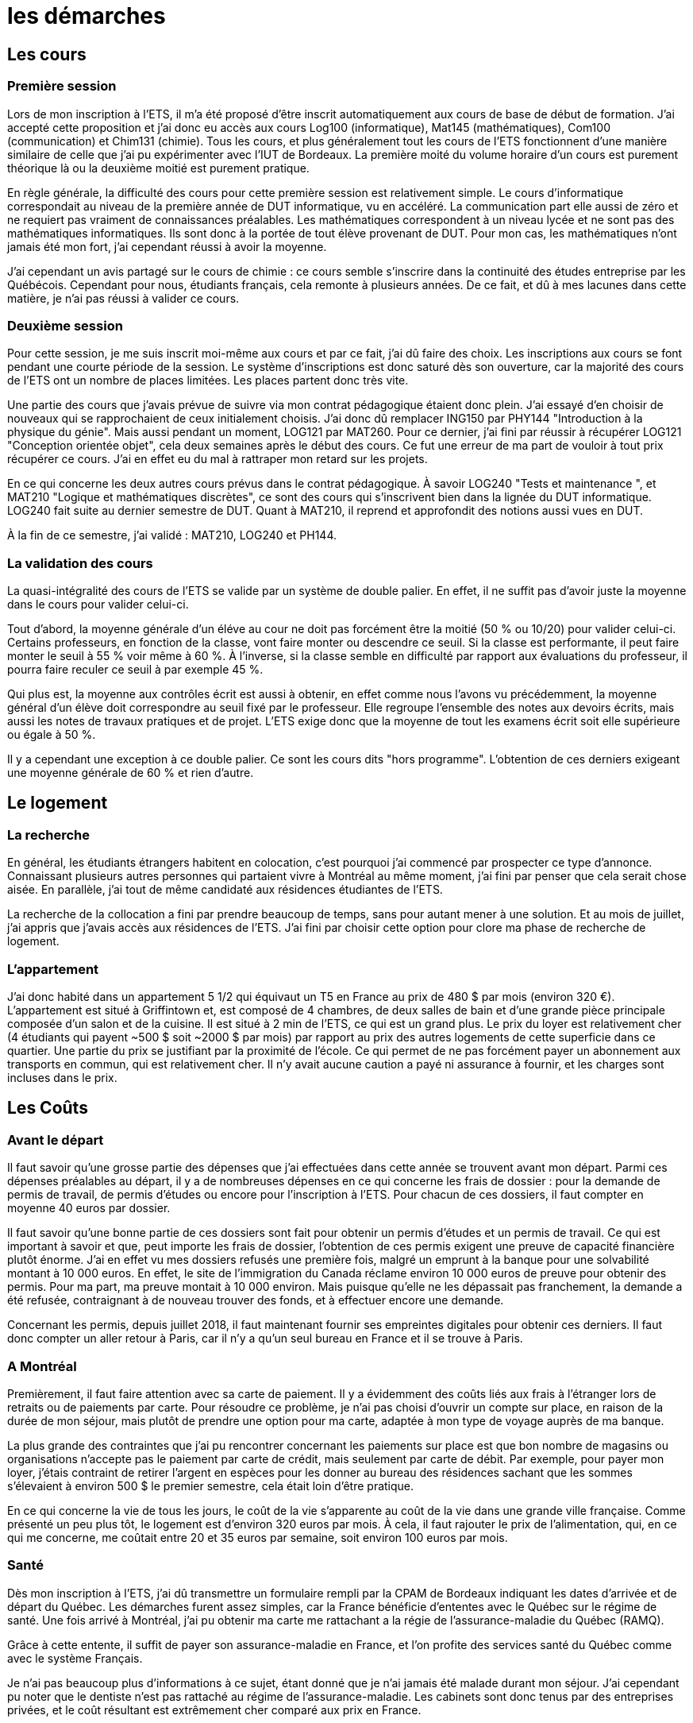 = les démarches

//TODO

== Les cours

=== Première session

Lors de mon inscription à l'ETS, il m'a été proposé d'être inscrit automatiquement aux cours de base de début de formation. J'ai accepté cette proposition et j'ai donc eu accès aux cours Log100 (informatique), Mat145 (mathématiques), Com100 (communication) et Chim131 (chimie). Tous les cours, et plus généralement tout les cours de l'ETS fonctionnent d'une manière similaire de celle que j'ai pu expérimenter avec l'IUT de Bordeaux. La première moité du volume horaire d'un cours est purement théorique là ou la deuxième moitié est purement pratique.

En règle générale, la difficulté des cours pour cette première session est relativement simple. Le cours d'informatique correspondait au niveau de la première année de DUT informatique, vu en accéléré. La communication part elle aussi de zéro et ne requiert pas vraiment de connaissances préalables. Les mathématiques correspondent à un niveau lycée et ne sont pas des mathématiques informatiques. Ils sont donc à la portée de tout élève provenant de DUT. Pour mon cas, les mathématiques n'ont jamais été mon fort, j'ai cependant réussi à avoir la moyenne.

J'ai cependant un avis partagé sur le cours de chimie : ce cours semble s'inscrire dans la continuité des études entreprise par les Québécois. Cependant pour nous, étudiants français, cela remonte à plusieurs années. De ce fait, et dû à mes lacunes dans cette matière, je n'ai pas réussi à valider ce cours.

=== Deuxième session

Pour cette session, je me suis inscrit moi-même aux cours et par ce fait, j'ai dû faire des choix. Les inscriptions aux cours se font pendant une courte période de la session. Le système d'inscriptions est donc saturé dès son ouverture, car la majorité des cours de l'ETS ont un nombre de places limitées. Les places partent donc très vite.

Une partie des cours que j'avais prévue de suivre via mon contrat pédagogique étaient donc plein. J'ai essayé d'en choisir de nouveaux qui se rapprochaient de ceux initialement choisis. J'ai donc dû remplacer ING150 par PHY144 "Introduction à la physique du génie". Mais aussi pendant un moment, LOG121 par MAT260. Pour ce dernier, j'ai fini par réussir à récupérer LOG121 "Conception orientée objet", cela deux semaines après le début des cours. Ce fut une erreur de ma part de vouloir à tout prix récupérer ce cours. J'ai en effet eu du mal à rattraper mon retard sur les projets.

En ce qui concerne les deux autres cours prévus dans le contrat pédagogique. À savoir LOG240 "Tests et maintenance ", et MAT210 "Logique et mathématiques discrètes", ce sont des cours qui s'inscrivent bien dans la lignée du DUT informatique. LOG240 fait suite au dernier semestre de DUT. Quant à MAT210, il reprend et approfondit des notions aussi vues en DUT.

À la fin de ce semestre, j'ai validé : MAT210, LOG240 et PH144.

=== La validation des cours

La quasi-intégralité des cours de l'ETS se valide par un système de double palier. En effet, il ne suffit pas d'avoir juste la moyenne dans le cours pour valider celui-ci.

Tout d'abord, la moyenne générale d'un éléve au cour ne doit pas forcément être la moitié (50 % ou 10/20) pour valider celui-ci. Certains professeurs, en fonction de la classe, vont faire monter ou descendre ce seuil. Si la classe est performante, il peut faire monter le seuil à 55 % voir même à 60 %. À l'inverse, si la classe semble en difficulté par rapport aux évaluations du professeur, il pourra faire reculer ce seuil à par exemple 45 %.

Qui plus est, la moyenne aux contrôles écrit est aussi à obtenir, en effet comme nous l'avons vu précédemment, la moyenne général d'un élève doit correspondre au seuil fixé par le professeur. Elle regroupe l'ensemble des notes aux devoirs écrits, mais aussi les notes de travaux pratiques et de projet. L'ETS exige donc que la moyenne de tout les examens écrit soit elle supérieure ou égale à 50 %.

Il y a cependant une exception à ce double palier. Ce sont les cours dits "hors programme". L'obtention de ces derniers exigeant une moyenne générale de 60 % et rien d'autre.

== Le logement

=== La recherche

En général, les étudiants étrangers habitent en colocation, c'est pourquoi j'ai commencé par prospecter ce type d'annonce. Connaissant plusieurs autres personnes qui partaient vivre à Montréal au même moment, j'ai fini par penser que cela serait chose aisée. En parallèle, j'ai tout de même candidaté aux résidences étudiantes de l'ETS.

La recherche de la collocation a fini par prendre beaucoup de temps, sans pour autant mener à une solution. Et au mois de juillet, j'ai appris que j'avais accès aux résidences de l'ETS. J'ai fini par choisir cette option pour clore ma phase de recherche de logement.

=== L'appartement

J’ai donc habité dans un appartement 5 1/2 qui équivaut un T5 en France au prix de 480 $ par mois (environ 320 €). L'appartement est situé à Griffintown et, est composé de 4 chambres, de deux salles de bain et d'une grande pièce principale composée d'un salon et de la cuisine. Il est situé à 2 min de l’ETS, ce qui est un grand plus. Le prix du loyer est relativement cher (4 étudiants qui payent ~500 $ soit ~2000 $ par mois) par rapport au prix des autres logements de cette superficie dans ce quartier. Une partie du prix se justifiant par la proximité de l’école. Ce qui permet de ne pas forcément payer un abonnement aux transports en commun, qui est relativement cher. Il n’y avait aucune caution a payé ni assurance à fournir, et les charges sont incluses dans le prix.

== Les Coûts

=== Avant le départ

Il faut savoir qu'une grosse partie des dépenses que j'ai effectuées dans cette année se trouvent avant mon départ. Parmi ces dépenses préalables au départ, il y a de nombreuses dépenses en ce qui concerne les frais de dossier : pour la demande de permis de travail, de permis d'études ou encore pour l'inscription à l'ETS. Pour chacun de ces dossiers, il faut compter en moyenne 40 euros par dossier.

Il faut savoir qu'une bonne partie de ces dossiers sont fait pour obtenir un permis d'études et un permis de travail. Ce qui est important à savoir et que, peut importe les frais de dossier, l'obtention de ces permis exigent une preuve de capacité financière plutôt énorme. J'ai en effet vu mes dossiers refusés une première fois, malgré un emprunt à la banque pour une solvabilité montant à 10 000 euros. En effet, le site de l'immigration du Canada réclame environ 10 000 euros de preuve pour obtenir des permis. Pour ma part, ma preuve montait à 10 000 environ. Mais puisque qu'elle ne les dépassait pas franchement, la demande a été refusée, contraignant à de nouveau trouver des fonds, et à effectuer encore une demande. 

Concernant les permis, depuis juillet 2018, il faut maintenant fournir ses empreintes digitales pour obtenir ces derniers. Il faut donc compter un aller retour à Paris, car il n'y a qu'un seul bureau en France et il se trouve à Paris.

=== A Montréal

Premièrement, il faut faire attention avec sa carte de paiement. Il y a évidemment des coûts liés aux frais à l’étranger lors de retraits ou de paiements par carte. Pour résoudre ce problème, je n’ai pas choisi d’ouvrir un compte sur place, en raison de la durée de mon séjour, mais plutôt de prendre une option pour ma carte, adaptée à mon type de voyage auprès de ma banque.

La plus grande des contraintes que j’ai pu rencontrer concernant les paiements sur place est que bon nombre de magasins ou organisations n’accepte pas le paiement par carte de crédit, mais seulement par carte de débit. Par exemple, pour payer mon loyer, j’étais contraint de retirer l'argent en espèces pour les donner au bureau des résidences sachant que les sommes s’élevaient à environ 500 $ le premier semestre, cela était loin d’être pratique.

En ce qui concerne la vie de tous les jours, le coût de la vie s'apparente au coût de la vie dans une grande ville française. Comme présenté un peu plus tôt, le logement est d'environ 320 euros par mois. À cela, il faut rajouter le prix de l'alimentation, qui, en ce qui me concerne, me coûtait entre 20 et 35 euros par semaine, soit environ 100 euros par mois.

=== Santé

Dès mon inscription à l’ETS, j'ai dû transmettre un formulaire rempli par la CPAM de Bordeaux indiquant les dates d’arrivée et de départ du Québec. Les démarches furent assez simples, car la France bénéficie d’ententes avec le Québec sur le régime de santé. Une fois arrivé à Montréal, j'ai pu obtenir ma carte me rattachant a la régie de l'assurance-maladie du Québec (RAMQ).

Grâce à cette entente, il suffit de payer son assurance-maladie en France, et l'on profite des services santé du Québec comme avec le système Français.

Je n'ai pas beaucoup plus d'informations à ce sujet, étant donné que je n'ai jamais été malade durant mon séjour. J'ai cependant pu noter que le dentiste n'est pas rattaché au régime de l'assurance-maladie. Les cabinets sont donc tenus par des entreprises privées, et le coût résultant est extrêmement cher comparé aux prix en France.

=== Télécommunications

La téléphonie au Canada est très peu développée, et le prix des services fournis est extrêmement élevé. Surtout en ce qui concerne le prix des données permettant l'accès à Internet. En moyenne 90 dollars pour appel et sms illimités plus un giga de données internet. J'ai donc choisi de ne pas souscrire à un forfait téléphonique. Il faut savoir que Montréal est une ville qui dispose d'un très bon réseau de wifi public. Grâce à cela, j'ai pu effectuer mes 8 mois sans trop de problèmes au niveau des télécommunications.

